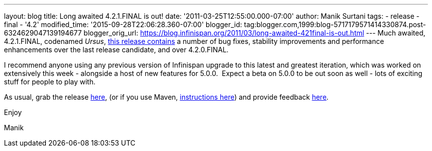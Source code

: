 ---
layout: blog
title: Long awaited 4.2.1.FINAL is out!
date: '2011-03-25T12:55:00.000-07:00'
author: Manik Surtani
tags:
- release
- final
- '4.2'
modified_time: '2015-09-28T22:06:28.360-07:00'
blogger_id: tag:blogger.com,1999:blog-5717179571414330874.post-6324629047139194677
blogger_orig_url: https://blog.infinispan.org/2011/03/long-awaited-421final-is-out.html
---
Much awaited, 4.2.1.FINAL, codenamed
_Ursus_, https://issues.jboss.org/secure/ConfigureReport.jspa?atl_token=5a9a03fc1b4d659ec8ab4ef54d826c0d94a70f75&versions=12315885&sections=all&style=none&selectedProjectId=12310799&reportKey=org.jboss.labs.jira.plugin.release-notes-report-plugin%3Areleasenotes&Next=Next[this
release contains] a number of bug fixes, stability improvements and
performance enhancements over the last release candidate, and over
4.2.0.FINAL.



I recommend anyone using any previous version of Infinispan upgrade to
this latest and greatest iteration, which was worked on extensively this
week - alongside a host of new features for 5.0.0.  Expect a beta on
5.0.0 to be out soon as well - lots of exciting stuff for people to play
with.



As usual, grab the release
https://sourceforge.net/projects/infinispan/files/infinispan/4.2.1.FINAL/[here],
(or if you use Maven,
http://www.jboss.org/infinispan/downloads[instructions here]) and
provide feedback
http://community.jboss.org/en/infinispan?view=discussions[here].



Enjoy

Manik
